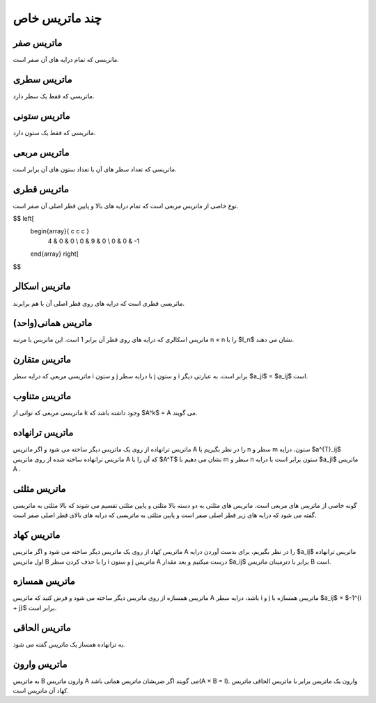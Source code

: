 چند ماتریس خاص
=========

ماتریس صفر
-----------
ماتریسی که تمام درایه های آن صفر است.

ماتریس سطری
------------
ماتریسی که فقط یک سطر دارد.

ماتریس ستونی
-------------
ماتریسی که فقط یک ستون دارد.

ماتریس مربعی
-------------
ماتریسی که تعداد سطر های آن با تعداد ستون های آن برابر است.

ماتریس قطری
------------
نوع خاصی از ماتریس مربعی است که تمام درایه های بالا و پایین قطر اصلی آن صفر است.

$$ \left[
  \begin{array}{ c c c }
     4 & 0 & 0 \\
     0 & 9 & 0 \\
     0 & 0 & -1
  \end{array} \right]
$$

ماتریس اسکالر
--------------
ماتریسی قطری است که درایه های روی قطر اصلی آن با هم برابرند.

ماتریس همانی(واحد)
--------------------
ماتریس اسکالری که درایه های روی قطر آن برابر 1 است.
این ماتریس با مرتبه n × n را با $I_n$ نشان می دهند.

ماتریس متقارن
--------------
ماتریسی مربعی که درایه سطر i و ستون j با درایه سطر j و ستون i برابر است.
به عبارتی دیگر $a_ji$ = $a_ij$ است.

ماتریس متناوب
---------------
ماتریسی مربعی که توانی از k وجود داشته باشد که $A^k$ = A می گویند.

ماتریس ترانهاده
----------------
ماتریس ترانهاده از روی یک ماتریس دیگر ساخته می شود و اگر ماتریس A را در نظر بگیریم با n سطر و m ستون، درایه $a^{T}_ij$ ماتریس ترانهاده ساخته شده از روی ماتریس A که آن را با $A^T$ نشان می دهیم با m سطر و n ستون برابر است با درایه $a_ji$ ماتریس A .

ماتریس مثلثی
--------------
گونه خاصی از ماتریس های مربعی است. ماتریس های مثلثی به دو دسته بالا مثلثی و پایین مثلثی تقسیم می شوند که بالا مثلثی به ماتریسی گفته می شود که درایه های زیر قطر اصلی صفر است و پایین مثلثی به ماتریسی که درایه های بالای قطر اصلی صفر است.

ماتریس کهاد
-------------
ماتریس کهاد از روی یک ماتریس دیگر ساخته می شود و اگر ماتریس A را در نظر بگیریم، برای بدست آوردن درایه $a_ij$ ماتریس ترانهاده اول ماتریس B را با حذف کردن سطر i و ستون j ماتریس A درست میکنیم و بعد مقدار $a_ij$ برابر با دترمینان ماتریس B است.

ماتریس همسازه
--------------
ماتریس همسازه از روی ماتریس دیگر ساخته می شود و فرض کنید که ماتریس A باشد، درایه سطر i و j ماتریس همسازه با $a_ij$ × $-1^{i + j}$ برابر است.

ماتریس الحاقی
--------------
به ترانهاده همساز یک ماتریس گفته می شود.

ماتریس وارون
-------------
به ماتریس B وارون ماتریس A می گویند اگر ضربشان ماتریس همانی باشد(A × B = I). 
وارون یک ماتریس برابر با ماتریس الحاقی ماتریس کهاد آن ماتریس است.
